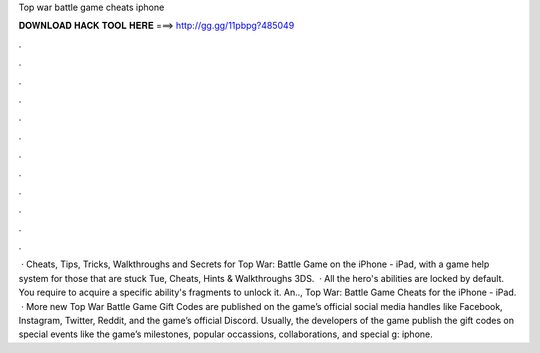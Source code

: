 Top war battle game cheats iphone

𝐃𝐎𝐖𝐍𝐋𝐎𝐀𝐃 𝐇𝐀𝐂𝐊 𝐓𝐎𝐎𝐋 𝐇𝐄𝐑𝐄 ===> http://gg.gg/11pbpg?485049

.

.

.

.

.

.

.

.

.

.

.

.

 · Cheats, Tips, Tricks, Walkthroughs and Secrets for Top War: Battle Game on the iPhone - iPad, with a game help system for those that are stuck Tue, Cheats, Hints & Walkthroughs 3DS.  · All the hero's abilities are locked by default. You require to acquire a specific ability's fragments to unlock it. An.., Top War: Battle Game Cheats for the iPhone - iPad.  · More new Top War Battle Game Gift Codes are published on the game’s official social media handles like Facebook, Instagram, Twitter, Reddit, and the game’s official Discord. Usually, the developers of the game publish the gift codes on special events like the game’s milestones, popular occassions, collaborations, and special g: iphone.